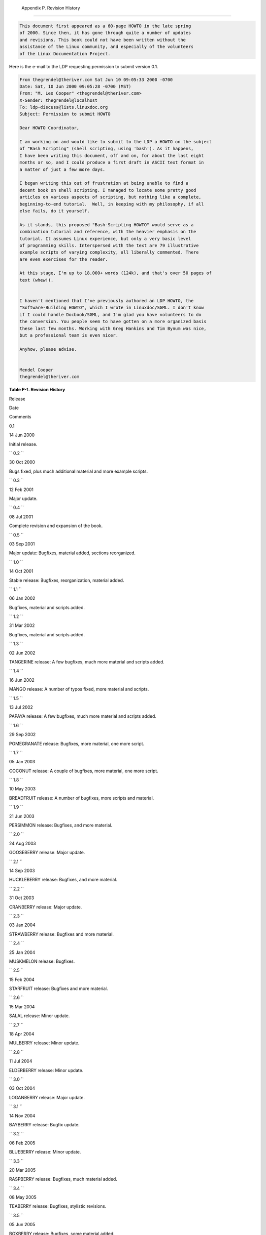 
  Appendix P. Revision History
=============================


.. code:: SYNOPSIS

          This document first appeared as a 60-page HOWTO in the late spring
          of 2000. Since then, it has gone through quite a number of updates
          and revisions. This book could not have been written without the
          assistance of the Linux community, and especially of the volunteers
          of the Linux Documentation Project.
        



Here is the e-mail to the LDP requesting permission to submit version
0.1.


.. code:: PROGRAMLISTING

    From thegrendel@theriver.com Sat Jun 10 09:05:33 2000 -0700
    Date: Sat, 10 Jun 2000 09:05:28 -0700 (MST)
    From: "M. Leo Cooper" <thegrendel@theriver.com>
    X-Sender: thegrendel@localhost
    To: ldp-discuss@lists.linuxdoc.org
    Subject: Permission to submit HOWTO

    Dear HOWTO Coordinator,

    I am working on and would like to submit to the LDP a HOWTO on the subject
    of "Bash Scripting" (shell scripting, using 'bash'). As it happens,
    I have been writing this document, off and on, for about the last eight
    months or so, and I could produce a first draft in ASCII text format in
    a matter of just a few more days.

    I began writing this out of frustration at being unable to find a
    decent book on shell scripting. I managed to locate some pretty good
    articles on various aspects of scripting, but nothing like a complete,
    beginning-to-end tutorial.  Well, in keeping with my philosophy, if all
    else fails, do it yourself.

    As it stands, this proposed "Bash-Scripting HOWTO" would serve as a
    combination tutorial and reference, with the heavier emphasis on the
    tutorial. It assumes Linux experience, but only a very basic level
    of programming skills. Interspersed with the text are 79 illustrative
    example scripts of varying complexity, all liberally commented. There
    are even exercises for the reader.

    At this stage, I'm up to 18,000+ words (124k), and that's over 50 pages of
    text (whew!).


    I haven't mentioned that I've previously authored an LDP HOWTO, the
    "Software-Building HOWTO", which I wrote in Linuxdoc/SGML. I don't know
    if I could handle Docbook/SGML, and I'm glad you have volunteers to do
    the conversion. You people seem to have gotten on a more organized basis
    these last few months. Working with Greg Hankins and Tim Bynum was nice,
    but a professional team is even nicer.

    Anyhow, please advise.


    Mendel Cooper
    thegrendel@theriver.com




**Table P-1. Revision History**


Release

Date

Comments

0.1

14 Jun 2000

Initial release.

``        0.2       ``

30 Oct 2000

Bugs fixed, plus much additional material and more example scripts.

``        0.3       ``

12 Feb 2001

Major update.

``        0.4       ``

08 Jul 2001

Complete revision and expansion of the book.

``        0.5       ``

03 Sep 2001

Major update: Bugfixes, material added, sections reorganized.

``        1.0       ``

14 Oct 2001

Stable release: Bugfixes, reorganization, material added.

``        1.1       ``

06 Jan 2002

Bugfixes, material and scripts added.

``        1.2       ``

31 Mar 2002

Bugfixes, material and scripts added.

``        1.3       ``

02 Jun 2002

TANGERINE release: A few bugfixes, much more material and scripts added.

``        1.4       ``

16 Jun 2002

MANGO release: A number of typos fixed, more material and scripts.

``        1.5       ``

13 Jul 2002

PAPAYA release: A few bugfixes, much more material and scripts added.

``        1.6       ``

29 Sep 2002

POMEGRANATE release: Bugfixes, more material, one more script.

``        1.7       ``

05 Jan 2003

COCONUT release: A couple of bugfixes, more material, one more script.

``        1.8       ``

10 May 2003

BREADFRUIT release: A number of bugfixes, more scripts and material.

``        1.9       ``

21 Jun 2003

PERSIMMON release: Bugfixes, and more material.

``        2.0       ``

24 Aug 2003

GOOSEBERRY release: Major update.

``        2.1       ``

14 Sep 2003

HUCKLEBERRY release: Bugfixes, and more material.

``        2.2       ``

31 Oct 2003

CRANBERRY release: Major update.

``        2.3       ``

03 Jan 2004

STRAWBERRY release: Bugfixes and more material.

``        2.4       ``

25 Jan 2004

MUSKMELON release: Bugfixes.

``        2.5       ``

15 Feb 2004

STARFRUIT release: Bugfixes and more material.

``        2.6       ``

15 Mar 2004

SALAL release: Minor update.

``        2.7       ``

18 Apr 2004

MULBERRY release: Minor update.

``        2.8       ``

11 Jul 2004

ELDERBERRY release: Minor update.

``        3.0       ``

03 Oct 2004

LOGANBERRY release: Major update.

``        3.1       ``

14 Nov 2004

BAYBERRY release: Bugfix update.

``        3.2       ``

06 Feb 2005

BLUEBERRY release: Minor update.

``        3.3       ``

20 Mar 2005

RASPBERRY release: Bugfixes, much material added.

``        3.4       ``

08 May 2005

TEABERRY release: Bugfixes, stylistic revisions.

``        3.5       ``

05 Jun 2005

BOXBERRY release: Bugfixes, some material added.

``        3.6       ``

28 Aug 2005

POKEBERRY release: Bugfixes, some material added.

``        3.7       ``

23 Oct 2005

WHORTLEBERRY release: Bugfixes, some material added.

``        3.8       ``

26 Feb 2006

BLAEBERRY release: Bugfixes, some material added.

``        3.9       ``

15 May 2006

SPICEBERRY release: Bugfixes, some material added.

``        4.0       ``

18 Jun 2006

WINTERBERRY release: Major reorganization.

``        4.1       ``

08 Oct 2006

WAXBERRY release: Minor update.

``        4.2       ``

10 Dec 2006

SPARKLEBERRY release: Important update.

``        4.3       ``

29 Apr 2007

INKBERRY release: Bugfixes, material added.

``        5.0       ``

24 Jun 2007

SERVICEBERRY release: Major update.

``        5.1       ``

10 Nov 2007

LINGONBERRY release: Minor update.

``        5.2       ``

16 Mar 2008

SILVERBERRY release: Important update.

``        5.3       ``

11 May 2008

GOLDENBERRY release: Minor update.

``        5.4       ``

21 Jul 2008

ANGLEBERRY release: Major update.

``        5.5       ``

23 Nov 2008

FARKLEBERRY release: Minor update.

``        5.6       ``

26 Jan 2009

WORCESTERBERRY release: Minor update.

``        6.0       ``

23 Mar 2009

THIMBLEBERRY release: Major update.

``        6.1       ``

30 Sep 2009

BUFFALOBERRY release: Minor update.

``        6.2       ``

17 Mar 2010

ROWANBERRY release: Minor update.

``        6.3       ``

30 Apr 2011

SWOZZLEBERRY release: Major update.

``        6.4       ``

30 Aug 2011

VORTEXBERRY release: Minor update.

``        6.5       ``

05 Apr 2012

TUNGSTENBERRY release: Minor update.

``        6.6       ``

27 Nov 2012

YTTERBIUMBERRY release: Minor update.

``        10       ``

10 Mar 2014

YTTERBIUMBERRY release: License change.




